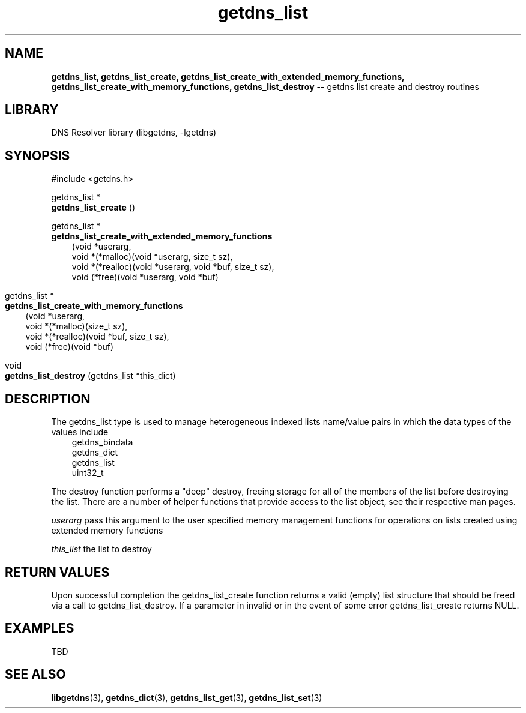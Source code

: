 .\" The "BSD-New" License
.\" 
.\" Copyright (c) 2013, NLnet Labs, Verisign, Inc.
.\" All rights reserved.
.\" 
.\" Redistribution and use in source and binary forms, with or without
.\" modification, are permitted provided that the following conditions are met:
.\" * Redistributions of source code must retain the above copyright
.\"   notice, this list of conditions and the following disclaimer.
.\" * Redistributions in binary form must reproduce the above copyright
.\"   notice, this list of conditions and the following disclaimer in the
.\"   documentation and/or other materials provided with the distribution.
.\" * Neither the names of the copyright holders nor the
.\"   names of its contributors may be used to endorse or promote products
.\"   derived from this software without specific prior written permission.
.\" 
.\" THIS SOFTWARE IS PROVIDED BY THE COPYRIGHT HOLDERS AND CONTRIBUTORS "AS IS" AND
.\" ANY EXPRESS OR IMPLIED WARRANTIES, INCLUDING, BUT NOT LIMITED TO, THE IMPLIED
.\" WARRANTIES OF MERCHANTABILITY AND FITNESS FOR A PARTICULAR PURPOSE ARE
.\" DISCLAIMED. IN NO EVENT SHALL Verisign, Inc. BE LIABLE FOR ANY
.\" DIRECT, INDIRECT, INCIDENTAL, SPECIAL, EXEMPLARY, OR CONSEQUENTIAL DAMAGES
.\" (INCLUDING, BUT NOT LIMITED TO, PROCUREMENT OF SUBSTITUTE GOODS OR SERVICES;
.\" LOSS OF USE, DATA, OR PROFITS; OR BUSINESS INTERRUPTION) HOWEVER CAUSED AND
.\" ON ANY THEORY OF LIABILITY, WHETHER IN CONTRACT, STRICT LIABILITY, OR TORT
.\" (INCLUDING NEGLIGENCE OR OTHERWISE) ARISING IN ANY WAY OUT OF THE USE OF THIS
.\" SOFTWARE, EVEN IF ADVISED OF THE POSSIBILITY OF SUCH DAMAGE.
.\" 

.TH getdns_list 3 "December 2015" "getdns 1.4.2" getdns
.ad l
.SH NAME
.B getdns_list, 
.B getdns_list_create, 
.B getdns_list_create_with_extended_memory_functions, 
.B getdns_list_create_with_memory_functions, 
.B getdns_list_destroy 
-- getdns list create and destroy routines
.ad n

.SH LIBRARY
DNS Resolver library (libgetdns, \-lgetdns)

.SH SYNOPSIS
#include <getdns.h>

getdns_list * 
.br
.B getdns_list_create
()

getdns_list *
.br
.B getdns_list_create_with_extended_memory_functions
.RS 3
(void *userarg,
.br
void *(*malloc)(void *userarg, size_t sz),
.br
void *(*realloc)(void *userarg, void *buf, size_t sz),
.br
void (*free)(void *userarg, void *buf)
.RE 3

getdns_list *
.br
.B getdns_list_create_with_memory_functions
.RS 3
(void *userarg,
.br
void *(*malloc)(size_t sz),
.br
void *(*realloc)(void *buf, size_t sz),
.br
void (*free)(void *buf)
.RE 3

void 
.br
.B getdns_list_destroy
(getdns_list *this_dict)

.SH DESCRIPTION

.LP
The getdns_list type is used to manage heterogeneous indexed lists name/value pairs in which the data types of the values include
.RS 3
.br
getdns_bindata
.br
getdns_dict
.br
getdns_list
.br
uint32_t
.RE

.LP
The destroy function performs a "deep" destroy, freeing storage for all of the members
of the list before destroying the list.  There are a number of helper
functions that provide access to the list object, see their respective man pages.

.LP
.I userarg
pass this argument to the user specified memory management functions for operations on lists created using extended memory functions 

.LP
.I this_list
the list to destroy

.SH "RETURN VALUES"

Upon successful completion the getdns_list_create function returns a valid (empty) 
list structure that should be freed via a call to getdns_list_destroy.  If a parameter in invalid or in the event of some error getdns_list_create returns NULL.

.SH EXAMPLES

TBD

.SH SEE ALSO
.BR libgetdns (3),
.BR getdns_dict (3), 
.BR getdns_list_get (3), 
.BR getdns_list_set (3)

